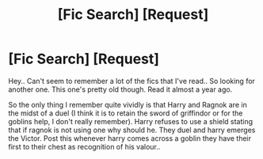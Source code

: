 #+TITLE: [Fic Search] [Request]

* [Fic Search] [Request]
:PROPERTIES:
:Author: shreha89
:Score: 3
:DateUnix: 1491750342.0
:DateShort: 2017-Apr-09
:FlairText: Request
:END:
Hey.. Can't seem to remember a lot of the fics that I've read.. So looking for another one. This one's pretty old though. Read it almost a year ago.

So the only thing I remember quite vividly is that Harry and Ragnok are in the midst of a duel (I think it is to retain the sword of griffindor or for the goblins help, I don't really remember). Harry refuses to use a shield stating that if ragnok is not using one why should he. They duel and harry emerges the Victor. Post this whenever harry comes across a goblin they have their first to their chest as recognition of his valour..

